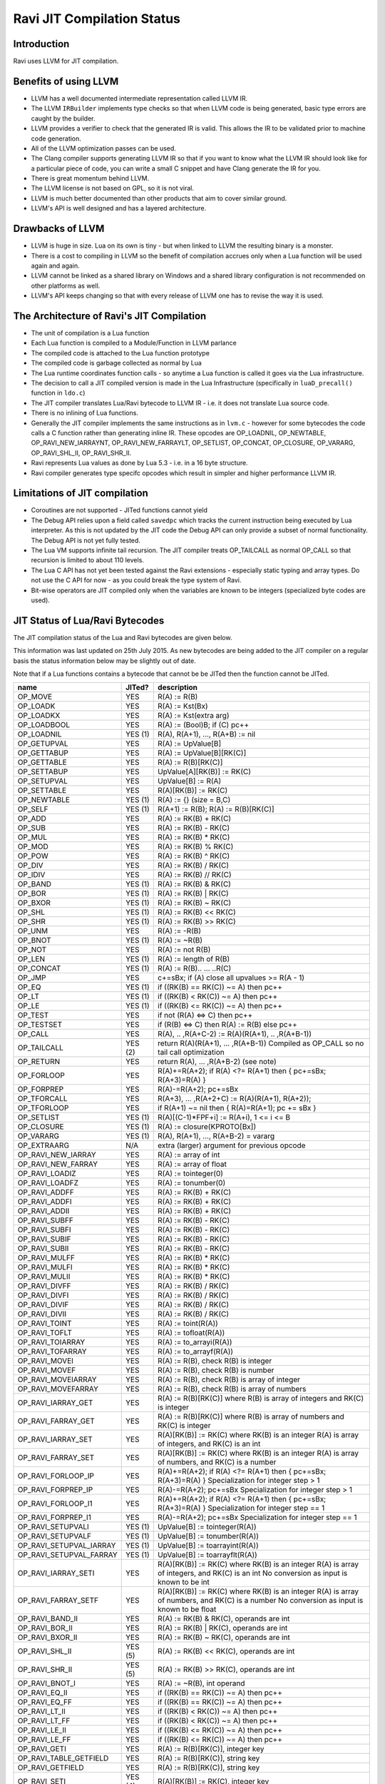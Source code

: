 Ravi JIT Compilation Status
===========================

Introduction
------------
Ravi uses LLVM for JIT compilation. 

Benefits of using LLVM
----------------------
* LLVM has a well documented intermediate representation called LLVM IR.
* The LLVM ``IRBuilder`` implements type checks so that when LLVM code is being generated, basic type errors are caught by the builder. 
* LLVM provides a verifier to check that the generated IR is valid. This allows the IR to be validated prior to machine code generation.
* All of the LLVM optimization passes can be used.
* The Clang compiler supports generating LLVM IR so that if you want to know what the LLVM IR should look like for a particular piece of code, you can write a small C snippet and have Clang generate the IR for you.
* There is great momentum behind LLVM.
* The LLVM license is not based on GPL, so it is not viral.
* LLVM is much better documented than other products that aim to cover similar ground.
* LLVM's API is well designed and has a layered architecture.

Drawbacks of LLVM
-----------------
* LLVM is huge in size. Lua on its own is tiny - but when linked to LLVM the resulting binary is a monster.
* There is a cost to compiling in LLVM so the benefit of compilation accrues only when a Lua function will be used again and again.
* LLVM cannot be linked as a shared library on Windows and a shared library configuration is not recommended on other platforms as well.
* LLVM's API keeps changing so that with every release of LLVM one has to revise the way it is used.

The Architecture of Ravi's JIT Compilation
------------------------------------------
* The unit of compilation is a Lua function
* Each Lua function is compiled to a Module/Function in LLVM parlance
* The compiled code is attached to the Lua function prototype
* The compiled code is garbage collected as normal by Lua
* The Lua runtime coordinates function calls - so anytime a Lua function is called it goes via the Lua infrastructure. 
* The decision to call a JIT compiled version is made in the Lua Infrastructure (specifically in ``luaD_precall()`` function in ``ldo.c``)
* The JIT compiler translates Lua/Ravi bytecode to LLVM IR - i.e. it does not translate Lua source code.
* There is no inlining of Lua functions.
* Generally the JIT compiler implements the same instructions as in ``lvm.c`` - however for some bytecodes the code calls a C function rather than generating inline IR. These opcodes are OP_LOADNIL, OP_NEWTABLE, OP_RAVI_NEW_IARRAYNT, OP_RAVI_NEW_FARRAYLT, OP_SETLIST, OP_CONCAT, OP_CLOSURE, OP_VARARG, OP_RAVI_SHL_II, OP_RAVI_SHR_II. 
* Ravi represents Lua values as done by Lua 5.3 - i.e. in a 16 byte structure. 
* Ravi compiler generates type specifc opcodes which result in simpler and higher performance LLVM IR.

Limitations of JIT compilation
------------------------------
* Coroutines are not supported - JITed functions cannot yield
* The Debug API relies upon a field called ``savedpc`` which tracks the current instruction being executed by Lua interpreter. As this is not updated by the JIT code the Debug API can only provide a subset of normal functionality. The Debug API is not yet fully tested.
* The Lua VM supports infinite tail recursion. The JIT compiler treats OP_TAILCALL as normal OP_CALL so that recursion is limited to about 110 levels.
* The Lua C API has not yet been tested against the Ravi extensions - especially static typing and array types. Do not use the C API for now - as you could break the type system of Ravi.
* Bit-wise operators are JIT compiled only when the variables are known to be integers (specialized byte codes are used).

JIT Status of Lua/Ravi Bytecodes
---------------------------------
The JIT compilation status of the Lua and Ravi bytecodes are given below.

This information was last updated on 25th July 2015. As new bytecodes are being added to the JIT compiler on a regular basis
the status information below may be slightly out of date.

Note that if a Lua functions contains a bytecode that cannot be be JITed then the function cannot be JITed.

+-------------------------+----------+--------------------------------------------------+
| name                    | JITed?   | description                                      |
+=========================+==========+==================================================+
| OP_MOVE                 | YES      | R(A) := R(B)                                     |
+-------------------------+----------+--------------------------------------------------+
| OP_LOADK                | YES      | R(A) := Kst(Bx)                                  |
+-------------------------+----------+--------------------------------------------------+
| OP_LOADKX               | YES      | R(A) := Kst(extra arg)                           |
+-------------------------+----------+--------------------------------------------------+
| OP_LOADBOOL             | YES      | R(A) := (Bool)B; if (C) pc++                     |
+-------------------------+----------+--------------------------------------------------+
| OP_LOADNIL              | YES (1)  | R(A), R(A+1), ..., R(A+B) := nil                 |
+-------------------------+----------+--------------------------------------------------+
| OP_GETUPVAL             | YES      | R(A) := UpValue[B]                               |
+-------------------------+----------+--------------------------------------------------+
| OP_GETTABUP             | YES      | R(A) := UpValue[B][RK(C)]                        |
+-------------------------+----------+--------------------------------------------------+
| OP_GETTABLE             | YES      | R(A) := R(B)[RK(C)]                              |
+-------------------------+----------+--------------------------------------------------+
| OP_SETTABUP             | YES      | UpValue[A][RK(B)] := RK(C)                       |
+-------------------------+----------+--------------------------------------------------+
| OP_SETUPVAL             | YES      | UpValue[B] := R(A)                               |
+-------------------------+----------+--------------------------------------------------+
| OP_SETTABLE             | YES      | R(A)[RK(B)] := RK(C)                             |
+-------------------------+----------+--------------------------------------------------+
| OP_NEWTABLE             | YES (1)  | R(A) := {} (size = B,C)                          |
+-------------------------+----------+--------------------------------------------------+
| OP_SELF                 | YES (1)  | R(A+1) := R(B); R(A) := R(B)[RK(C)]              |
+-------------------------+----------+--------------------------------------------------+
| OP_ADD                  | YES      | R(A) := RK(B) + RK(C)                            |
+-------------------------+----------+--------------------------------------------------+
| OP_SUB                  | YES      | R(A) := RK(B) - RK(C)                            |
+-------------------------+----------+--------------------------------------------------+
| OP_MUL                  | YES      | R(A) := RK(B) * RK(C)                            |
+-------------------------+----------+--------------------------------------------------+
| OP_MOD                  | YES      | R(A) := RK(B) % RK(C)                            |
+-------------------------+----------+--------------------------------------------------+
| OP_POW                  | YES      | R(A) := RK(B) ^ RK(C)                            |
+-------------------------+----------+--------------------------------------------------+
| OP_DIV                  | YES      | R(A) := RK(B) / RK(C)                            |
+-------------------------+----------+--------------------------------------------------+
| OP_IDIV                 | YES      | R(A) := RK(B) // RK(C)                           |
+-------------------------+----------+--------------------------------------------------+
| OP_BAND                 | YES (1)  | R(A) := RK(B) & RK(C)                            |
+-------------------------+----------+--------------------------------------------------+
| OP_BOR                  | YES (1)  | R(A) := RK(B) | RK(C)                            |
+-------------------------+----------+--------------------------------------------------+
| OP_BXOR                 | YES (1)  | R(A) := RK(B) ~ RK(C)                            |
+-------------------------+----------+--------------------------------------------------+
| OP_SHL                  | YES (1)  | R(A) := RK(B) << RK(C)                           |
+-------------------------+----------+--------------------------------------------------+
| OP_SHR                  | YES (1)  | R(A) := RK(B) >> RK(C)                           |
+-------------------------+----------+--------------------------------------------------+
| OP_UNM                  | YES      | R(A) := -R(B)                                    |
+-------------------------+----------+--------------------------------------------------+
| OP_BNOT                 | YES (1)  | R(A) := ~R(B)                                    |
+-------------------------+----------+--------------------------------------------------+
| OP_NOT                  | YES      | R(A) := not R(B)                                 |
+-------------------------+----------+--------------------------------------------------+
| OP_LEN                  | YES (1)  | R(A) := length of R(B)                           |
+-------------------------+----------+--------------------------------------------------+
| OP_CONCAT               | YES (1)  | R(A) := R(B).. ... ..R(C)                        |
+-------------------------+----------+--------------------------------------------------+
| OP_JMP                  | YES      | c+=sBx; if (A) close all upvalues >= R(A - 1)    |
+-------------------------+----------+--------------------------------------------------+
| OP_EQ                   | YES (1)  | if ((RK(B) == RK(C)) ~= A) then pc++             |
+-------------------------+----------+--------------------------------------------------+
| OP_LT                   | YES (1)  | if ((RK(B) <  RK(C)) ~= A) then pc++             |
+-------------------------+----------+--------------------------------------------------+
| OP_LE                   | YES (1)  | if ((RK(B) <= RK(C)) ~= A) then pc++             |
+-------------------------+----------+--------------------------------------------------+
| OP_TEST                 | YES      | if not (R(A) <=> C) then pc++                    |
+-------------------------+----------+--------------------------------------------------+
| OP_TESTSET              | YES      | if (R(B) <=> C) then R(A) := R(B) else pc++      |
+-------------------------+----------+--------------------------------------------------+
| OP_CALL                 | YES      | R(A), .. ,R(A+C-2) := R(A)(R(A+1), .. ,R(A+B-1)) |
+-------------------------+----------+--------------------------------------------------+
| OP_TAILCALL             | YES (2)  | return R(A)(R(A+1), ... ,R(A+B-1))               |
|                         |          | Compiled as OP_CALL so no tail call optimization |
+-------------------------+----------+--------------------------------------------------+
| OP_RETURN               | YES      | return R(A), ... ,R(A+B-2) (see note)            |
+-------------------------+----------+--------------------------------------------------+
| OP_FORLOOP              | YES      | R(A)+=R(A+2);                                    |
|                         |          | if R(A) <?= R(A+1) then { pc+=sBx; R(A+3)=R(A) } |
+-------------------------+----------+--------------------------------------------------+
| OP_FORPREP              | YES      | R(A)-=R(A+2); pc+=sBx                            |
+-------------------------+----------+--------------------------------------------------+
| OP_TFORCALL             | YES      | R(A+3), ... ,R(A+2+C) := R(A)(R(A+1), R(A+2));   |
+-------------------------+----------+--------------------------------------------------+
| OP_TFORLOOP             | YES      | if R(A+1) ~= nil then { R(A)=R(A+1); pc += sBx } |
+-------------------------+----------+--------------------------------------------------+
| OP_SETLIST              | YES (1)  | R(A)[(C-1)*FPF+i] := R(A+i), 1 <= i <= B	        |
+-------------------------+----------+--------------------------------------------------+
| OP_CLOSURE              | YES (1)  | R(A) := closure(KPROTO[Bx])                      |
+-------------------------+----------+--------------------------------------------------+
| OP_VARARG               | YES (1)  | R(A), R(A+1), ..., R(A+B-2) = vararg             |
+-------------------------+----------+--------------------------------------------------+
| OP_EXTRAARG             | N/A      | extra (larger) argument for previous opcode      |
+-------------------------+----------+--------------------------------------------------+
| OP_RAVI_NEW_IARRAY      | YES      | R(A) := array of int                             |
+-------------------------+----------+--------------------------------------------------+
| OP_RAVI_NEW_FARRAY      | YES      | R(A) := array of float                           |
+-------------------------+----------+--------------------------------------------------+
| OP_RAVI_LOADIZ          | YES      | R(A) := tointeger(0)                             |
+-------------------------+----------+--------------------------------------------------+
| OP_RAVI_LOADFZ          | YES      | R(A) := tonumber(0)                              |
+-------------------------+----------+--------------------------------------------------+
| OP_RAVI_ADDFF           | YES      | R(A) := RK(B) + RK(C)                            |
+-------------------------+----------+--------------------------------------------------+
| OP_RAVI_ADDFI           | YES      | R(A) := RK(B) + RK(C)                            |
+-------------------------+----------+--------------------------------------------------+
| OP_RAVI_ADDII           | YES      | R(A) := RK(B) + RK(C)                            |
+-------------------------+----------+--------------------------------------------------+
| OP_RAVI_SUBFF           | YES      | R(A) := RK(B) - RK(C)                            |
+-------------------------+----------+--------------------------------------------------+
| OP_RAVI_SUBFI           | YES      | R(A) := RK(B) - RK(C)                            |
+-------------------------+----------+--------------------------------------------------+
| OP_RAVI_SUBIF           | YES      | R(A) := RK(B) - RK(C)                            |
+-------------------------+----------+--------------------------------------------------+
| OP_RAVI_SUBII           | YES      | R(A) := RK(B) - RK(C)                            |
+-------------------------+----------+--------------------------------------------------+
| OP_RAVI_MULFF           | YES      | R(A) := RK(B) * RK(C)                            |
+-------------------------+----------+--------------------------------------------------+
| OP_RAVI_MULFI           | YES      | R(A) := RK(B) * RK(C)                            |
+-------------------------+----------+--------------------------------------------------+
| OP_RAVI_MULII           | YES      | R(A) := RK(B) * RK(C)                            |
+-------------------------+----------+--------------------------------------------------+
| OP_RAVI_DIVFF           | YES      | R(A) := RK(B) / RK(C)                            |
+-------------------------+----------+--------------------------------------------------+
| OP_RAVI_DIVFI           | YES      | R(A) := RK(B) / RK(C)                            |
+-------------------------+----------+--------------------------------------------------+
| OP_RAVI_DIVIF           | YES      | R(A) := RK(B) / RK(C)                            |
+-------------------------+----------+--------------------------------------------------+
| OP_RAVI_DIVII           | YES      | R(A) := RK(B) / RK(C)                            |
+-------------------------+----------+--------------------------------------------------+
| OP_RAVI_TOINT           | YES      | R(A) := toint(R(A))                              |
+-------------------------+----------+--------------------------------------------------+
| OP_RAVI_TOFLT           | YES      | R(A) := tofloat(R(A))                            |
+-------------------------+----------+--------------------------------------------------+
| OP_RAVI_TOIARRAY        | YES      | R(A) := to_arrayi(R(A))                          |
+-------------------------+----------+--------------------------------------------------+
| OP_RAVI_TOFARRAY        | YES      | R(A) := to_arrayf(R(A))                          |
+-------------------------+----------+--------------------------------------------------+
| OP_RAVI_MOVEI           | YES      | R(A) := R(B), check R(B) is integer              |
+-------------------------+----------+--------------------------------------------------+
| OP_RAVI_MOVEF           | YES      | R(A) := R(B), check R(B) is number               |
+-------------------------+----------+--------------------------------------------------+
| OP_RAVI_MOVEIARRAY      | YES      | R(A) := R(B), check R(B) is array of integer     |
+-------------------------+----------+--------------------------------------------------+
| OP_RAVI_MOVEFARRAY      | YES      | R(A) := R(B), check R(B) is array of numbers     |
+-------------------------+----------+--------------------------------------------------+
| OP_RAVI_IARRAY_GET      | YES      | R(A) := R(B)[RK(C)] where R(B) is array of       |
|                         |          | integers and RK(C) is integer                    |
+-------------------------+----------+--------------------------------------------------+
| OP_RAVI_FARRAY_GET      | YES      | R(A) := R(B)[RK(C)] where R(B) is array of       |
|                         |          | numbers and RK(C) is integer                     |
+-------------------------+----------+--------------------------------------------------+
| OP_RAVI_IARRAY_SET      | YES      | R(A)[RK(B)] := RK(C) where RK(B) is an integer   |
|                         |          | R(A) is array of integers, and RK(C) is an int   |
+-------------------------+----------+--------------------------------------------------+
| OP_RAVI_FARRAY_SET      | YES      | R(A)[RK(B)] := RK(C) where RK(B) is an integer   |
|                         |          | R(A) is array of numbers, and RK(C) is a number  |
+-------------------------+----------+--------------------------------------------------+
| OP_RAVI_FORLOOP_IP      | YES      | R(A)+=R(A+2);                                    |
|                         |          | if R(A) <?= R(A+1) then { pc+=sBx; R(A+3)=R(A) } |
|                         |          | Specialization for integer step > 1              |
+-------------------------+----------+--------------------------------------------------+
| OP_RAVI_FORPREP_IP      | YES      | R(A)-=R(A+2); pc+=sBx                            |
|                         |          | Specialization for integer step > 1              |
+-------------------------+----------+--------------------------------------------------+
| OP_RAVI_FORLOOP_I1      | YES      | R(A)+=R(A+2);                                    |
|                         |          | if R(A) <?= R(A+1) then { pc+=sBx; R(A+3)=R(A) } |
|                         |          | Specialization for integer step == 1             |
+-------------------------+----------+--------------------------------------------------+
| OP_RAVI_FORPREP_I1      | YES      | R(A)-=R(A+2); pc+=sBx                            |
|                         |          | Specialization for integer step == 1             |
+-------------------------+----------+--------------------------------------------------+
| OP_RAVI_SETUPVALI       | YES (1)  | UpValue[B] := tointeger(R(A))                    |
+-------------------------+----------+--------------------------------------------------+
| OP_RAVI_SETUPVALF       | YES (1)  | UpValue[B] := tonumber(R(A))                     |
+-------------------------+----------+--------------------------------------------------+
| OP_RAVI_SETUPVAL_IARRAY | YES (1)  | UpValue[B] := toarrayint(R(A))                   |
+-------------------------+----------+--------------------------------------------------+
| OP_RAVI_SETUPVAL_FARRAY | YES (1)  | UpValue[B] := toarrayflt(R(A))                   |
+-------------------------+----------+--------------------------------------------------+
| OP_RAVI_IARRAY_SETI     | YES      | R(A)[RK(B)] := RK(C) where RK(B) is an integer   |
|                         |          | R(A) is array of integers, and RK(C) is an int   |
|                         |          | No conversion as input is known to be int        |
+-------------------------+----------+--------------------------------------------------+
| OP_RAVI_FARRAY_SETF     | YES      | R(A)[RK(B)] := RK(C) where RK(B) is an integer   |
|                         |          | R(A) is array of numbers, and RK(C) is a number  |
|                         |          | No conversion as input is known to be float      |
+-------------------------+----------+--------------------------------------------------+
| OP_RAVI_BAND_II         | YES      | R(A) := RK(B) & RK(C), operands are int          |
+-------------------------+----------+--------------------------------------------------+
| OP_RAVI_BOR_II          | YES      | R(A) := RK(B) | RK(C), operands are int          |
+-------------------------+----------+--------------------------------------------------+
| OP_RAVI_BXOR_II         | YES      | R(A) := RK(B) ~ RK(C), operands are int          |
+-------------------------+----------+--------------------------------------------------+
| OP_RAVI_SHL_II          | YES (5)  | R(A) := RK(B) << RK(C), operands are int         |
+-------------------------+----------+--------------------------------------------------+
| OP_RAVI_SHR_II          | YES (5)  | R(A) := RK(B) >> RK(C), operands are int         |
+-------------------------+----------+--------------------------------------------------+
| OP_RAVI_BNOT_I          | YES      | R(A) := ~R(B), int operand                       |
+-------------------------+----------+--------------------------------------------------+
| OP_RAVI_EQ_II           | YES      | if ((RK(B) == RK(C)) ~= A) then pc++             |
+-------------------------+----------+--------------------------------------------------+
| OP_RAVI_EQ_FF           | YES      | if ((RK(B) == RK(C)) ~= A) then pc++             |
+-------------------------+----------+--------------------------------------------------+
| OP_RAVI_LT_II           | YES      | if ((RK(B) <  RK(C)) ~= A) then pc++             |
+-------------------------+----------+--------------------------------------------------+
| OP_RAVI_LT_FF           | YES      | if ((RK(B) <  RK(C)) ~= A) then pc++             |
+-------------------------+----------+--------------------------------------------------+
| OP_RAVI_LE_II           | YES      | if ((RK(B) <= RK(C)) ~= A) then pc++             |
+-------------------------+----------+--------------------------------------------------+
| OP_RAVI_LE_FF           | YES      | if ((RK(B) <= RK(C)) ~= A) then pc++             |
+-------------------------+----------+--------------------------------------------------+
| OP_RAVI_GETI            | YES      | R(A) := R(B)[RK(C)], integer key	                |
+-------------------------+----------+--------------------------------------------------+
| OP_RAVI_TABLE_GETFIELD  | YES      | R(A) := R(B)[RK(C)], string key                  |
+-------------------------+----------+--------------------------------------------------+
| OP_RAVI_GETFIELD        | YES      | R(A) := R(B)[RK(C)], string key                  |
+-------------------------+----------+--------------------------------------------------+
| OP_RAVI_SETI            | YES (4)  | R(A)[RK(B)] := RK(C), integer key                |
+-------------------------+----------+--------------------------------------------------+
| OP_RAVI_TABLE_SETFIELD  | YES (3)  | R(A)[RK(B)] := RK(C), string key                 |
+-------------------------+----------+--------------------------------------------------+
| OP_RAVI_SETFIELD        | YES      | R(A)[RK(B)] := RK(C), string key                 |
+-------------------------+----------+--------------------------------------------------+
| OP_RAVI_TOTAB           | YES      | R(A) := to_table(R(A))                           |
+-------------------------+----------+--------------------------------------------------+
| OP_RAVI_MOVETAB         | YES      | R(A) := R(B), check R(B) is a table              |
+-------------------------+----------+--------------------------------------------------+
| OP_RAVI_SETUPVALT       | YES (1)  | UpValue[B] := to_table(R(A))                     |
+-------------------------+----------+--------------------------------------------------+
| OP_RAVI_SELF_SK         | YES      | R(A+1) := R(B); R(A) := R(B)[RK(C)]              |
+-------------------------+----------+--------------------------------------------------+
| OP_RAVI_SELF_S          | YES      | R(A+1) := R(B); R(A) := R(B)[RK(C)]              |
+-------------------------+----------+--------------------------------------------------+
| OP_RAVI_GETTABUP_SK     | YES      | R(A) := UpValue[B][RK(C)]                        |
+-------------------------+----------+--------------------------------------------------+

1. These bytecoes are handled via function calls rather than inline code generation
2. Tail calls are the same as ordinary calls.
3. The _SK variant is generated
4. Generates generic SETTABLE 
5. Inline code is generated only when operand is a constant integer

Ravi's LLVM JIT compiler source
-------------------------------
The LLVM JIT implementation is in following sources:

* ravillvm.h - includes LLVM headers and defines the generic JIT State and Function interfaces
* ravijit.h - defines the JIT API
* ravi_llvmcodegen.h - defines the types used by the code generator
* ravijit.cpp - Non implementation specific JIT API functions

* ravi_llvmjit.cpp - basic LLVM infrastructure and Ravi API definition
* ravi_llvmtypes.cpp - contains LLVM type definitions for Lua objects 
* ravi_llvmcodegen.cpp - LLVM JIT compiler - main driver for compiling Lua bytecodes into LLVM IR
* ravi_llvmload.cpp - implements OP_LOADK and OP_MOVE, and related operations, also OP_LOADBOOL
* ravi_llvmcomp.cpp - implements OP_EQ, OP_LT, OP_LE, OP_TEST and OP_TESTSET.
* ravi_llvmreturn.cpp - implements OP_RETURN
* ravi_llvmforprep.cpp - implements OP_FORPREP
* ravi_llvmforloop.cpp - implements OP_FORLOOP
* ravi_llvmtforcall.cpp - implements OP_TFORCALL and OP_TFORLOOP
* ravi_llvmarith1.cpp - implements various type specialized arithmetic operations - these are Ravi extensions
* ravi_llvmarith2.cpp - implements Lua opcodes such as OP_ADD, OP_SUB, OP_MUL, OP_DIV, OP_POW, OP_IDIV, OP_MOD, OP_UNM
* ravi_llvmcall.cpp - implements OP_CALL, OP_JMP
* ravi_llvmtable.cpp - implements OP_GETTABLE, OP_SETTABLE and various other table operations, OP_SELF, and also upvalue operations
* ravi_llvmrest.cpp - OP_CLOSURE, OP_VARARG, OP_CONCAT

